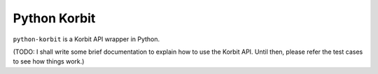 Python Korbit
=============

``python-korbit`` is a Korbit API wrapper in Python.

.. image:: https://travis-ci.org/suminb/korbit.svg?branch=master
    :target: https://travis-ci.org/suminb/korbit

.. image:: https://coveralls.io/repos/suminb/korbit/badge.png?branch=master
   :target: https://coveralls.io/r/suminb/korbit?branch=master

(TODO: I shall write some brief documentation to explain how to use the Korbit
API. Until then, please refer the test cases to see how things work.)
